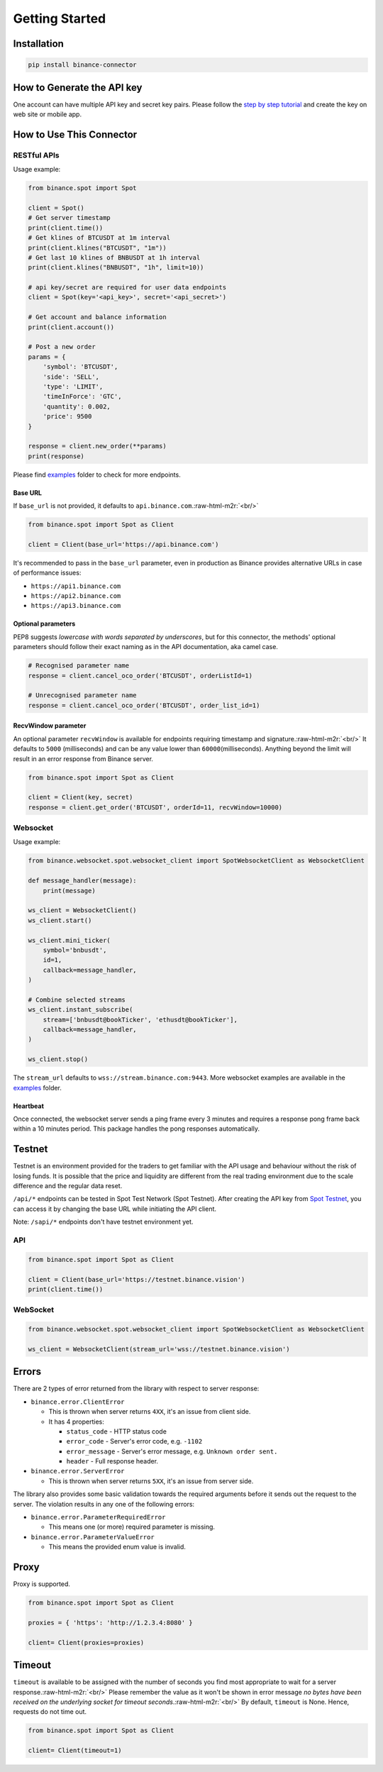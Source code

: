 .. role:: raw-html-m2r(raw)
   :format: html

Getting Started
===============


Installation
------------

.. code-block:: bash

   pip install binance-connector

How to Generate the API key
---------------------------

One account can have multiple API key and secret key pairs.
Please follow the `step by step tutorial <https://www.binance.com/en-NG/support/faq/360002502072>`_
and create the key on web site or mobile app.

How to Use This Connector
-------------------------

RESTful APIs
^^^^^^^^^^^^

Usage example:

.. code-block:: python

   from binance.spot import Spot

   client = Spot()
   # Get server timestamp
   print(client.time())
   # Get klines of BTCUSDT at 1m interval
   print(client.klines("BTCUSDT", "1m"))
   # Get last 10 klines of BNBUSDT at 1h interval
   print(client.klines("BNBUSDT", "1h", limit=10))

   # api key/secret are required for user data endpoints
   client = Spot(key='<api_key>', secret='<api_secret>')

   # Get account and balance information
   print(client.account())

   # Post a new order
   params = {
       'symbol': 'BTCUSDT',
       'side': 'SELL',
       'type': 'LIMIT',
       'timeInForce': 'GTC',
       'quantity': 0.002,
       'price': 9500
   }

   response = client.new_order(**params)
   print(response)

Please find `examples <https://github.com/binance/binance-connector-python/tree/master/examples>`_ folder to check for more endpoints.

Base URL
""""""""

If ``base_url`` is not provided, it defaults to ``api.binance.com``.\ :raw-html-m2r:`<br/>`

.. code-block:: python

    from binance.spot import Spot as Client

    client = Client(base_url='https://api.binance.com')

It's recommended to pass in the ``base_url`` parameter, even in production as Binance provides alternative URLs
in case of performance issues:


* ``https://api1.binance.com``
* ``https://api2.binance.com``
* ``https://api3.binance.com``

Optional parameters
"""""""""""""""""""

PEP8 suggests *lowercase with words separated by underscores*\ , but for this connector,
the methods' optional parameters should follow their exact naming as in the API documentation, aka camel case.

.. code-block:: python

   # Recognised parameter name
   response = client.cancel_oco_order('BTCUSDT', orderListId=1)

   # Unrecognised parameter name
   response = client.cancel_oco_order('BTCUSDT', order_list_id=1)

RecvWindow parameter
""""""""""""""""""""

An optional parameter ``recvWindow`` is available for endpoints requiring timestamp and signature.\ :raw-html-m2r:`<br/>`
It defaults to ``5000`` (milliseconds) and can be any value lower than ``60000``\ (milliseconds).
Anything beyond the limit will result in an error response from Binance server.

.. code-block:: python

   from binance.spot import Spot as Client

   client = Client(key, secret)
   response = client.get_order('BTCUSDT', orderId=11, recvWindow=10000)


Websocket
^^^^^^^^^

Usage example:

.. code-block:: python

   from binance.websocket.spot.websocket_client import SpotWebsocketClient as WebsocketClient

   def message_handler(message):
       print(message)

   ws_client = WebsocketClient()
   ws_client.start()

   ws_client.mini_ticker(
       symbol='bnbusdt',
       id=1,
       callback=message_handler,
   )

   # Combine selected streams
   ws_client.instant_subscribe(
       stream=['bnbusdt@bookTicker', 'ethusdt@bookTicker'],
       callback=message_handler,
   )

   ws_client.stop()

The ``stream_url`` defaults to ``wss://stream.binance.com:9443``.
More websocket examples are available in the `examples <https://github.com/binance/binance-connector-python/tree/master/examples>`_ folder.

Heartbeat
"""""""""

Once connected, the websocket server sends a ping frame every 3 minutes and requires a response pong frame back within
a 10 minutes period. This package handles the pong responses automatically.

Testnet
-------
Testnet is an environment provided for the traders to get familiar with the API usage and behaviour
without the risk of losing funds. It is possible that the price and liquidity are different from the real trading
environment due to the scale difference and the regular data reset.

``/api/*`` endpoints can be tested in Spot Test Network (Spot Testnet).
After creating the API key from `Spot Testnet <https://testnet.binance.vision/>`_, you can access it
by changing the base URL while initiating the API client.

Note: ``/sapi/*`` endpoints don't have testnet environment yet.

API
^^^
.. code-block:: python

   from binance.spot import Spot as Client

   client = Client(base_url='https://testnet.binance.vision')
   print(client.time())


WebSocket
^^^^^^^^^

.. code-block:: python

   from binance.websocket.spot.websocket_client import SpotWebsocketClient as WebsocketClient

   ws_client = WebsocketClient(stream_url='wss://testnet.binance.vision')

Errors
------

There are 2 types of error returned from the library with respect to server response:


* ``binance.error.ClientError``

  * This is thrown when server returns ``4XX``\ , it's an issue from client side.
  * It has 4 properties:

    * ``status_code`` - HTTP status code
    * ``error_code`` - Server's error code, e.g. ``-1102``
    * ``error_message`` - Server's error message, e.g. ``Unknown order sent.``
    * ``header`` - Full response header.

* ``binance.error.ServerError``

  * This is thrown when server returns ``5XX``\ , it's an issue from server side.

The library also provides some basic validation towards the required arguments before it sends out the request to the server.
The violation results in any one of the following errors:

* ``binance.error.ParameterRequiredError``

  * This means one (or more) required parameter is missing.

* ``binance.error.ParameterValueError``

  * This means the provided enum value is invalid.

Proxy
-----

Proxy is supported.

.. code-block:: python

   from binance.spot import Spot as Client

   proxies = { 'https': 'http://1.2.3.4:8080' }

   client= Client(proxies=proxies)

Timeout
-------

``timeout`` is available to be assigned with the number of seconds you find most appropriate to wait for a server response.\ :raw-html-m2r:`<br/>`
Please remember the value as it won't be shown in error message *no bytes have been received on the underlying socket for timeout seconds*.\ :raw-html-m2r:`<br/>`
By default, ``timeout`` is None. Hence, requests do not time out.

.. code-block:: python

   from binance.spot import Spot as Client

   client= Client(timeout=1)
